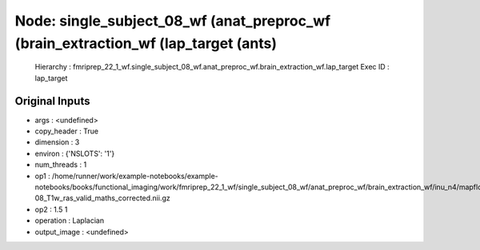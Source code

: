 Node: single_subject_08_wf (anat_preproc_wf (brain_extraction_wf (lap_target (ants)
===================================================================================


 Hierarchy : fmriprep_22_1_wf.single_subject_08_wf.anat_preproc_wf.brain_extraction_wf.lap_target
 Exec ID : lap_target


Original Inputs
---------------


* args : <undefined>
* copy_header : True
* dimension : 3
* environ : {'NSLOTS': '1'}
* num_threads : 1
* op1 : /home/runner/work/example-notebooks/example-notebooks/books/functional_imaging/work/fmriprep_22_1_wf/single_subject_08_wf/anat_preproc_wf/brain_extraction_wf/inu_n4/mapflow/_inu_n40/sub-08_T1w_ras_valid_maths_corrected.nii.gz
* op2 : 1.5 1
* operation : Laplacian
* output_image : <undefined>

